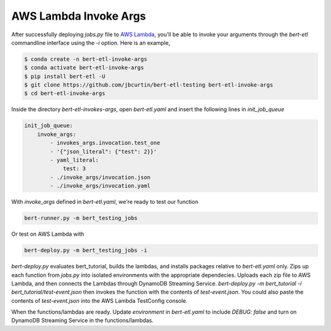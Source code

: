 ######################
AWS Lambda Invoke Args
######################

After successfully deploying `jobs.py` file to `AWS Lambda <https://console.aws.amazon.com/lambda/home?region=us-east-1#/functions>`_, you'll be able to invoke your arguments through the `bert-etl` commandline interface using the `-i` option. Here is an example,

.. code-block:: bash

    $ conda create -n bert-etl-invoke-args
    $ conda activate bert-etl-invoke-args
    $ pip install bert-etl -U
    $ git clone https://github.com/jbcurtin/bert-etl-testing bert-etl-invoke-args
    $ cd bert-etl-invoke-args


Inside the directory `bert-etl-invokes-args`, open `bert-etl.yaml` and insert the following lines in `init_job_queue`

.. code-block:: yaml

    init_job_queue:
        invoke_args:
            - invokes_args.invocation.test_one
            - '{"json_literal": {"test": 2}}'
            - yaml_literal:
                test: 3
            - ./invoke_args/invocation.json
            - ./invoke_args/invocation.yaml


With `invoke_args` defined in `bert-etl.yaml`, we're ready to test our function


.. code-block:: bash

    bert-runner.py -m bert_testing_jobs


Or test on AWS Lambda with

.. code-block:: bash

    bert-deploy.py -m bert_testing_jobs -i



`bert-deploy.py` evaluates bert_tutorial, builds the lambdas, and installs packages relative to `bert-etl.yaml` only. Zips up each function from `jobs.py` into isolated environments with the appropriate dependecies. Uploads each zip file to AWS Lambda, and then connects the Lambdas through DynamoDB Streaming Service. `bert-deploy.py -m bert_tutorial -i bert_tutorial/test-event.json` then invokes the function with the contents of `test-event.json`. You could also paste the contents of `test-event.json` into the AWS Lambda TestConfig console.

When the functions/lambdas are ready. Update `environment` in `bert-etl.yaml` to include `DEBUG: false` and turn on DynamoDB Streaming Service in the functions/lambdas.


